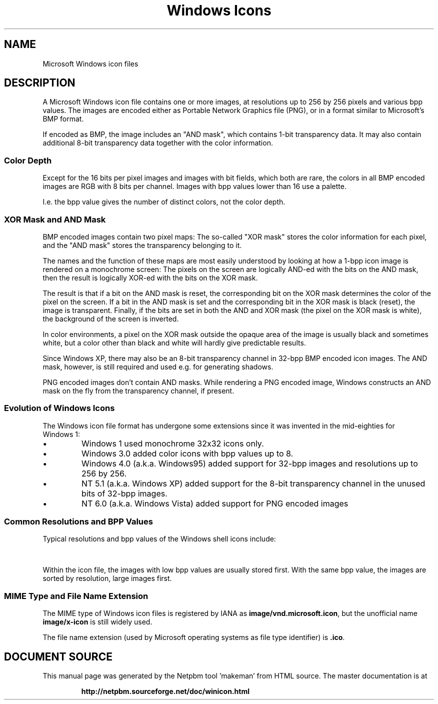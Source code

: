\
.\" This man page was generated by the Netpbm tool 'makeman' from HTML source.
.\" Do not hand-hack it!  If you have bug fixes or improvements, please find
.\" the corresponding HTML page on the Netpbm website, generate a patch
.\" against that, and send it to the Netpbm maintainer.
.TH "Windows Icons" 1 "12 April 2013" "netpbm documentation"

.UN name
.SH NAME

Microsoft Windows icon files

.UN description
.SH DESCRIPTION
.PP
A Microsoft Windows icon file contains one or more images, at
resolutions up to 256 by 256 pixels and various bpp values.  The
images are encoded either as Portable Network Graphics file (PNG), or
in a format similar to Microsoft's BMP format.
.PP
If encoded as BMP, the image includes an "AND mask",
which contains 1-bit transparency data.  It may also contain
additional 8-bit transparency data together with the color
information.


.UN colordepth
.SS Color Depth

Except for the 16 bits per pixel images and images with bit fields, which both
are rare, the colors in all BMP encoded images are RGB with 8 bits per
channel.  Images with bpp values lower than 16 use a palette.
.PP
I.e. the bpp value gives the number of distinct colors, not the color
depth.


.UN masks
.SS XOR Mask and AND Mask
.PP
BMP encoded images contain two pixel maps: The so-called "XOR
mask" stores the color information for each pixel, and the
"AND mask" stores the transparency belonging to it.
.PP
The names and the function of these maps are most easily
understood by looking at how a 1-bpp icon image is rendered on a
monochrome screen: The pixels on the screen are logically AND-ed with
the bits on the AND mask, then the result is logically XOR-ed with the
bits on the XOR mask.
.PP
The result is that if a bit on the AND mask is reset, the corresponding bit
on the XOR mask determines the color of the pixel on the screen.  If a bit in
the AND mask is set and the corresponding bit in the XOR mask is black
(reset), the image is transparent.  Finally, if the bits are set in both the
AND and XOR mask (the pixel on the XOR mask is white), the background of the
screen is inverted.
.PP
In color environments, a pixel on the XOR mask outside the opaque area of
the image is usually black and sometimes white, but a color other than black
and white will hardly give predictable results.
.PP
Since Windows XP, there may also be an 8-bit transparency channel in 32-bpp
BMP encoded icon images. The AND mask, however, is still required and used
e.g. for generating shadows.
.PP
PNG encoded images don't contain AND masks.  While rendering a PNG encoded
image, Windows constructs an AND mask on the fly from the transparency
channel, if present.


.UN evolution
.SS Evolution of Windows Icons
.PP
The Windows icon file format has undergone some extensions since it was
invented in the mid-eighties for Windows\ 1:


.IP \(bu
Windows\ 1 used monochrome 32x32 icons only.
.IP \(bu
Windows\ 3.0 added color icons with bpp values up to 8.
.IP \(bu
Windows 4.0 (a.k.a. Windows95) added support for 32-bpp images and
resolutions up to 256 by 256.
.IP \(bu
NT\ 5.1 (a.k.a. Windows\ XP) added support for the 8-bit
transparency channel in the unused bits of 32-bpp images.
.IP \(bu
NT\ 6.0 (a.k.a. Windows\ Vista) added support for PNG
encoded images


.UN resolutions
.SS Common Resolutions and BPP Values
.PP
Typical resolutions and bpp values of the Windows shell icons include:

.TS
l l l.
_
OS	resolutions	bpp values
Windows\ 3	32x32	1, 4

Windows\ 4	16x16, 32x32, 48x48	4, 8
NT\ 5	16x16, 32x32, 48x48	4, 8, 32
<TD rowspan=3>NT\ 6	16x16, 32x32, 48x48	4, 8, 32
24x24, 96x96	8, 32

256x256	32 (PNG encoded)

.TE
.PP
Within the icon file, the images with low bpp values are usually
stored first.  With the same bpp value, the images are sorted by
resolution, large images first.


.UN mimetype
.SS MIME Type and File Name Extension
.PP
The MIME type of Windows icon files is registered by IANA as
\fBimage/vnd.microsoft.icon\fP, but the unofficial name
\fBimage/x-icon\fP is still widely used.
.PP
The file name extension (used by Microsoft operating systems as
file type identifier) is \fB.ico\fP.
.SH DOCUMENT SOURCE
This manual page was generated by the Netpbm tool 'makeman' from HTML
source.  The master documentation is at
.IP
.B http://netpbm.sourceforge.net/doc/winicon.html
.PP